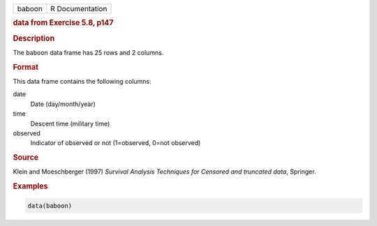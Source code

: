.. container::

   ====== ===============
   baboon R Documentation
   ====== ===============

   .. rubric:: data from Exercise 5.8, p147
      :name: baboon

   .. rubric:: Description
      :name: description

   The ``baboon`` data frame has 25 rows and 2 columns.

   .. rubric:: Format
      :name: format

   This data frame contains the following columns:

   date
      Date (day/month/year)

   time
      Descent time (military time)

   observed
      Indicator of observed or not (1=observed, 0=not observed)

   .. rubric:: Source
      :name: source

   Klein and Moeschberger (1997) *Survival Analysis Techniques for
   Censored and truncated data*, Springer.

   .. rubric:: Examples
      :name: examples

   .. code:: R

      data(baboon)
